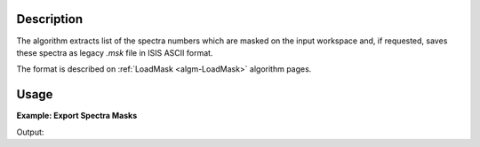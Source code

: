 .. algorithm::

.. summary::

.. alias::

.. properties::

Description
-----------

The algorithm extracts list of the spectra numbers which are masked on the input workspace and,
if requested, saves these spectra as legacy *.msk* file in ISIS ASCII format.

The format is described on :ref:`LoadMask <algm-LoadMask>` algorithm pages.

Usage
-----

**Example: Export Spectra Masks**

.. testcode:: ExExportSpectraMask

    import sys
    #prepare the data:
    masks = [1,4,8,10,11,12,12,198,199,200]
    test_ws = CreateSampleWorkspace()
    test_ws.maskDetectors(masks)
    
    f_name = os.path.join(config.getString('defaultsave.directory'),'test_ws.msk')
    
    #extract mask:
    r_masks = ExportSpectraMask(test_ws,Filename=f_name)
    
    # Compare results:
    wmsk = ''
    with open(f_name,'r') as res_file:
        for line in res_file:
            wmsk = line
    os.remove(f_name)            
    
    sys.stdout.write("Input mask: {0}\n".format(masks))
    sys.stdout.write("Extracted mask: {0}\n".format(r_masks))
    sys.stdout.write("Saved mask: {0}".format(wmsk))

    
Output:

.. testoutput:: ExExportSpectraMask

    Input mask: [1, 4, 8, 10, 11, 12, 12, 198, 199, 200]
    Extracted mask: [  1   4   8  10  11  12 198 199 200]
    Saved mask: 1 4 8 10-12 198-200

.. categories::

.. sourcelink::
